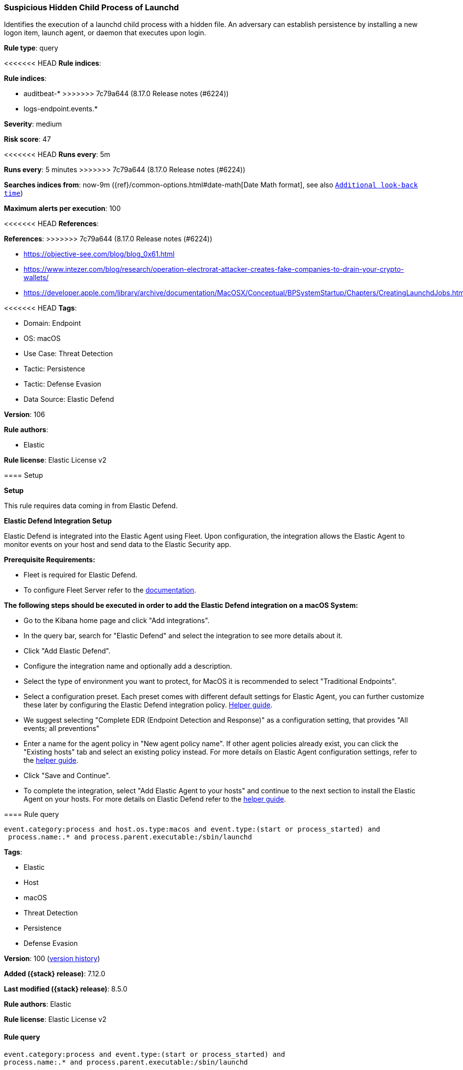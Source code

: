 [[suspicious-hidden-child-process-of-launchd]]
=== Suspicious Hidden Child Process of Launchd

Identifies the execution of a launchd child process with a hidden file. An adversary can establish persistence by installing a new logon item, launch agent, or daemon that executes upon login.

*Rule type*: query

<<<<<<< HEAD
*Rule indices*: 

=======
*Rule indices*:

* auditbeat-*
>>>>>>> 7c79a644 (8.17.0 Release notes  (#6224))
* logs-endpoint.events.*

*Severity*: medium

*Risk score*: 47

<<<<<<< HEAD
*Runs every*: 5m
=======
*Runs every*: 5 minutes
>>>>>>> 7c79a644 (8.17.0 Release notes  (#6224))

*Searches indices from*: now-9m ({ref}/common-options.html#date-math[Date Math format], see also <<rule-schedule, `Additional look-back time`>>)

*Maximum alerts per execution*: 100

<<<<<<< HEAD
*References*: 
=======
*References*:
>>>>>>> 7c79a644 (8.17.0 Release notes  (#6224))

* https://objective-see.com/blog/blog_0x61.html
* https://www.intezer.com/blog/research/operation-electrorat-attacker-creates-fake-companies-to-drain-your-crypto-wallets/
* https://developer.apple.com/library/archive/documentation/MacOSX/Conceptual/BPSystemStartup/Chapters/CreatingLaunchdJobs.html

<<<<<<< HEAD
*Tags*: 

* Domain: Endpoint
* OS: macOS
* Use Case: Threat Detection
* Tactic: Persistence
* Tactic: Defense Evasion
* Data Source: Elastic Defend

*Version*: 106

*Rule authors*: 

* Elastic

*Rule license*: Elastic License v2


==== Setup



*Setup*


This rule requires data coming in from Elastic Defend.


*Elastic Defend Integration Setup*

Elastic Defend is integrated into the Elastic Agent using Fleet. Upon configuration, the integration allows the Elastic Agent to monitor events on your host and send data to the Elastic Security app.


*Prerequisite Requirements:*

- Fleet is required for Elastic Defend.
- To configure Fleet Server refer to the https://www.elastic.co/guide/en/fleet/current/fleet-server.html[documentation].


*The following steps should be executed in order to add the Elastic Defend integration on a macOS System:*

- Go to the Kibana home page and click "Add integrations".
- In the query bar, search for "Elastic Defend" and select the integration to see more details about it.
- Click "Add Elastic Defend".
- Configure the integration name and optionally add a description.
- Select the type of environment you want to protect, for MacOS it is recommended to select "Traditional Endpoints".
- Select a configuration preset. Each preset comes with different default settings for Elastic Agent, you can further customize these later by configuring the Elastic Defend integration policy. https://www.elastic.co/guide/en/security/current/configure-endpoint-integration-policy.html[Helper guide].
- We suggest selecting "Complete EDR (Endpoint Detection and Response)" as a configuration setting, that provides "All events; all preventions"
- Enter a name for the agent policy in "New agent policy name". If other agent policies already exist, you can click the "Existing hosts" tab and select an existing policy instead.
For more details on Elastic Agent configuration settings, refer to the https://www.elastic.co/guide/en/fleet/current/agent-policy.html[helper guide].
- Click "Save and Continue".
- To complete the integration, select "Add Elastic Agent to your hosts" and continue to the next section to install the Elastic Agent on your hosts.
For more details on Elastic Defend refer to the https://www.elastic.co/guide/en/security/current/install-endpoint.html[helper guide].


==== Rule query


[source, js]
----------------------------------
event.category:process and host.os.type:macos and event.type:(start or process_started) and
 process.name:.* and process.parent.executable:/sbin/launchd

----------------------------------
=======
*Tags*:

* Elastic
* Host
* macOS
* Threat Detection
* Persistence
* Defense Evasion

*Version*: 100 (<<suspicious-hidden-child-process-of-launchd-history, version history>>)

*Added ({stack} release)*: 7.12.0

*Last modified ({stack} release)*: 8.5.0

*Rule authors*: Elastic

*Rule license*: Elastic License v2

==== Rule query


[source,js]
----------------------------------
event.category:process and event.type:(start or process_started) and
process.name:.* and process.parent.executable:/sbin/launchd
----------------------------------

==== Threat mapping
>>>>>>> 7c79a644 (8.17.0 Release notes  (#6224))

*Framework*: MITRE ATT&CK^TM^

* Tactic:
** Name: Persistence
** ID: TA0003
** Reference URL: https://attack.mitre.org/tactics/TA0003/
* Technique:
** Name: Create or Modify System Process
** ID: T1543
** Reference URL: https://attack.mitre.org/techniques/T1543/
<<<<<<< HEAD
* Sub-technique:
** Name: Launch Agent
** ID: T1543.001
** Reference URL: https://attack.mitre.org/techniques/T1543/001/
=======


>>>>>>> 7c79a644 (8.17.0 Release notes  (#6224))
* Tactic:
** Name: Defense Evasion
** ID: TA0005
** Reference URL: https://attack.mitre.org/tactics/TA0005/
* Technique:
** Name: Hide Artifacts
** ID: T1564
** Reference URL: https://attack.mitre.org/techniques/T1564/
<<<<<<< HEAD
* Sub-technique:
** Name: Hidden Files and Directories
** ID: T1564.001
** Reference URL: https://attack.mitre.org/techniques/T1564/001/
=======

[[suspicious-hidden-child-process-of-launchd-history]]
==== Rule version history

Version 100 (8.5.0 release)::
* Formatting only

Version 2 (8.4.0 release)::
* Formatting only

>>>>>>> 7c79a644 (8.17.0 Release notes  (#6224))
